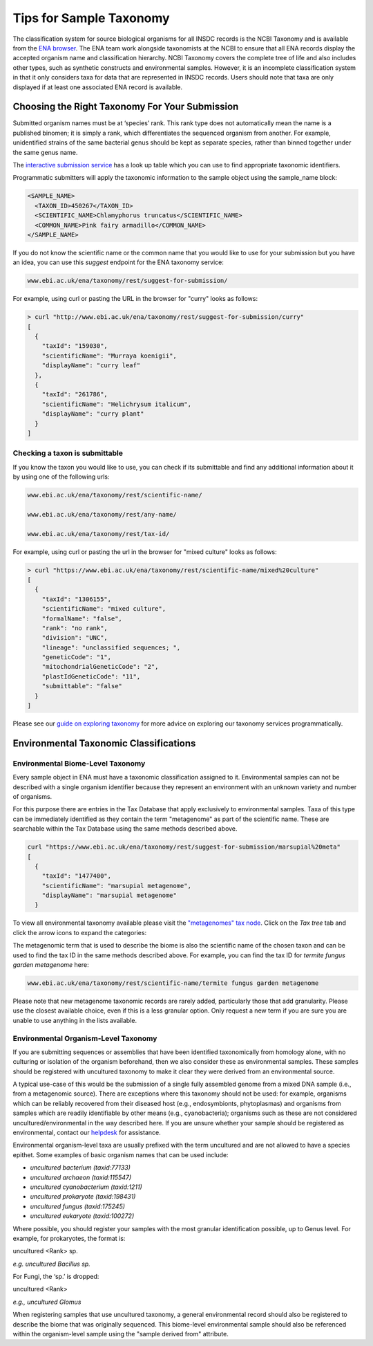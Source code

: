 ========================
Tips for Sample Taxonomy
========================

The classification system for source biological organisms for all INSDC records is the NCBI Taxonomy and
is available from the `ENA browser <https://www.ebi.ac.uk/ena/browser/view/Taxon:9606>`_. The ENA team work
alongside taxonomists at the NCBI to ensure that all ENA records display the accepted organism name and
classification hierarchy. NCBI Taxonomy covers the complete tree of life and also includes other types,
such as synthetic constructs and environmental samples. However, it is an incomplete classification system
in that it only considers taxa for data that are represented in INSDC records. Users should note that taxa
are only displayed if at least one associated ENA record is available.

Choosing the Right Taxonomy For Your Submission
===============================================

Submitted organism names must be at ‘species’ rank. This rank type does not automatically mean the name
is a published binomen; it is simply a rank, which differentiates the sequenced organism from another.
For example, unidentified strains of the same bacterial genus should be kept as separate species,
rather than binned together under the same genus name.

The `interactive submission service <https://www.ebi.ac.uk/ena/submit/sra/#home>`_ has a look up table which you can
use to find appropriate taxonomic identifiers.

.. image:: images/tips_p01.png
   :align: center

Programmatic submitters will apply the taxonomic information to the sample object using the sample_name block:

.. code-block:: xml

    <SAMPLE_NAME>
      <TAXON_ID>450267</TAXON_ID>
      <SCIENTIFIC_NAME>Chlamyphorus truncatus</SCIENTIFIC_NAME>
      <COMMON_NAME>Pink fairy armadillo</COMMON_NAME>
    </SAMPLE_NAME>


If you do not know the scientific name or the common name that you would like to use for your submission but you
have an idea, you can use this *suggest* endpoint for the ENA taxonomy service:

.. code-block:: bash

   www.ebi.ac.uk/ena/taxonomy/rest/suggest-for-submission/

For example, using curl or pasting the URL in the browser for "curry" looks as follows:

.. code-block:: bash

   > curl "http://www.ebi.ac.uk/ena/taxonomy/rest/suggest-for-submission/curry"
   [
     {
       "taxId": "159030",
       "scientificName": "Murraya koenigii",
       "displayName": "curry leaf"
     },
     {
       "taxId": "261786",
       "scientificName": "Helichrysum italicum",
       "displayName": "curry plant"
     }
   ]


Checking a taxon is submittable
-------------------------------

If you know the taxon you would like to use, you can check if its submittable and find any additional information
about it by using one of the following urls:

.. code-block:: bash

   www.ebi.ac.uk/ena/taxonomy/rest/scientific-name/

   www.ebi.ac.uk/ena/taxonomy/rest/any-name/

   www.ebi.ac.uk/ena/taxonomy/rest/tax-id/

For example, using curl or pasting the url in the browser for "mixed culture" looks as follows:

.. code-block:: bash

   > curl "https://www.ebi.ac.uk/ena/taxonomy/rest/scientific-name/mixed%20culture"
   [
     {
       "taxId": "1306155",
       "scientificName": "mixed culture",
       "formalName": "false",
       "rank": "no rank",
       "division": "UNC",
       "lineage": "unclassified sequences; ",
       "geneticCode": "1",
       "mitochondrialGeneticCode": "2",
       "plastIdGeneticCode": "11",
       "submittable": "false"
     }
   ]


Please see our `guide on exploring taxonomy <../retrieval/programmatic-access/taxon-api.html>`_ for more advice on
exploring our taxonomy services programmatically.

Environmental Taxonomic Classifications
=======================================

Environmental Biome-Level Taxonomy
----------------------------------

Every sample object in ENA must have a taxonomic classification assigned to it. Environmental samples can not be
described with a single organism identifier because they represent an environment with an unknown variety and
number of organisms.

For this purpose there are entries in the Tax Database that apply exclusively to environmental samples. Taxa
of this type can be immediately identified as they contain the term "metagenome" as part of the scientific name.
These are searchable within the Tax Database using the same methods described above.

.. code-block:: bash

   curl "https://www.ebi.ac.uk/ena/taxonomy/rest/suggest-for-submission/marsupial%20meta"
   [
     {
       "taxId": "1477400",
       "scientificName": "marsupial metagenome",
       "displayName": "marsupial metagenome"
     }

To view all environmental taxonomy available please visit the
`"metagenomes" tax node <https://www.ebi.ac.uk/ena/browser/view/Taxon:408169>`_.
Click on the *Tax tree* tab and click the arrow icons to expand the categories:

.. image:: images/tax_p01.png
   :align: center

The metagenomic term that is used to describe the biome is also the scientific name of the chosen taxon and
can be used to find the tax ID in the same methods described above. For example, you can find the tax ID
for *termite fungus garden metagenome* here:

.. code-block:: bash

   www.ebi.ac.uk/ena/taxonomy/rest/scientific-name/termite fungus garden metagenome

Please note that new metagenome taxonomic records are rarely added, particularly those that add granularity.
Please use the closest available choice, even if this is a less granular option. Only request a new term if
you are sure you are unable to use anything in the lists available.

Environmental Organism-Level Taxonomy
-------------------------------------

If you are submitting sequences or assemblies that have been identified taxonomically from homology alone,
with no culturing or isolation of the organism beforehand, then we also consider these as environmental samples.
These samples should be registered with uncultured taxonomy to make it clear they were derived from an environmental
source.

A typical use-case of this would be the submission of a single fully assembled genome from a mixed DNA sample
(i.e., from a metagenomic source).  There are exceptions where this taxonomy should not be used: for example,
organisms which can be reliably recovered from their diseased host (e.g., endosymbionts, phytoplasmas) and organisms
from samples which are readily identifiable by other means (e.g., cyanobacteria); organisms such as these are not
considered uncultured/environmental in the way described here. If you are unsure whether your sample should be
registered as environmental, contact our `helpdesk <https://www.ebi.ac.uk/ena/browser/support>`_ for assistance.

Environmental organism-level taxa are usually prefixed with the term uncultured and are not allowed to have a species
epithet. Some examples of basic organism names that can be used include:

- *uncultured bacterium  (taxid:77133)*
- *uncultured archaeon  (taxid:115547)*
- *uncultured cyanobacterium  (taxid:1211)*
- *uncultured prokaryote  (taxid:198431)*
- *uncultured fungus  (taxid:175245)*
- *uncultured eukaryote  (taxid:100272)*

Where possible, you should register your samples with the most granular identification possible, up to Genus level.
For example, for prokaryotes, the format is:

uncultured \<Rank\> sp.

*e.g. uncultured Bacillus sp.*

For Fungi, the ‘sp.’ is dropped:

uncultured \<Rank\>

*e.g., uncultured Glomus*

When registering samples that use uncultured taxonomy, a general environmental record should also be registered to
describe the biome that was originally sequenced. This biome-level environmental sample should also be referenced
within the organism-level sample using the "sample derived from" attribute.
